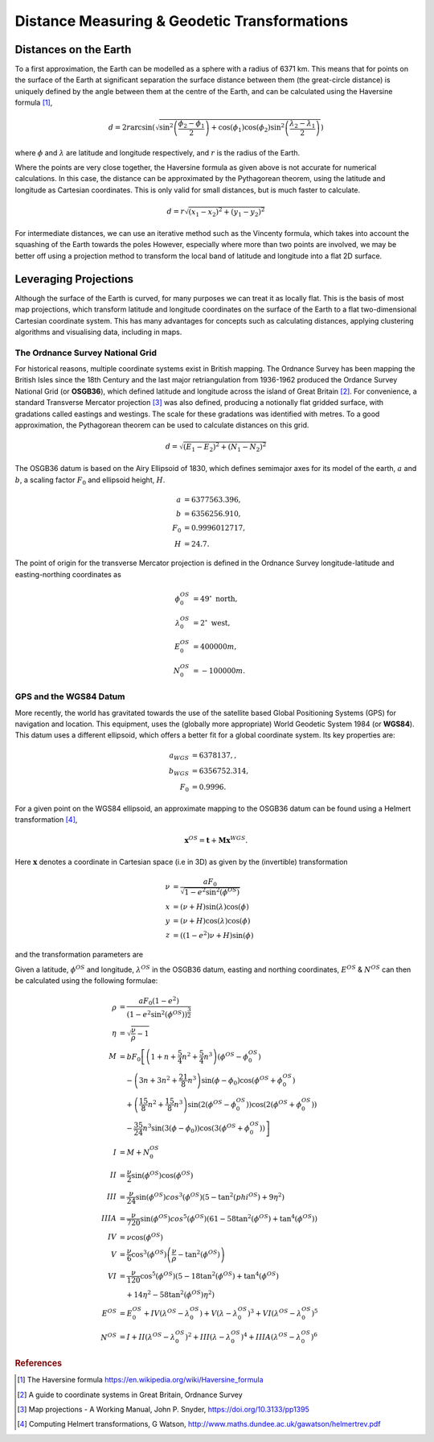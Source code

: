 +++++++++++++++++++++++++++++++++++++++++++++
Distance Measuring & Geodetic Transformations
+++++++++++++++++++++++++++++++++++++++++++++

Distances on the Earth
======================

To a first approximation, the Earth can be modelled as a sphere with a radius of 6371 km. This
means that for points on the surface of the Earth at significant separation the
surface distance between them (the great-circle distance) is uniquely defined by the angle between them at the centre of the 
Earth, and can be calculated using the Haversine formula [1]_,

.. math::

    d = 2r\arcsin\left(\sqrt{\sin^2\left(\frac{\phi_2-\phi_1}{2}\right)+\cos(\phi_1)\cos(\phi_2)\sin^2\left(\frac{\lambda_2-\lambda_1}{2}\right)}\right)

where :math:`\phi` and :math:`\lambda` are latitude and longitude respectively,
and :math:`r` is the radius of the Earth.

Where the points are very close together, the Haversine formula as given above is not
accurate for numerical calculations. In this case, the distance can be approximated by the Pythagorean
theorem, using the latitude and longitude as Cartesian coordinates. This is
only valid for small distances, but is much faster to calculate.

.. math:: d = r\sqrt{(x_1-x_2)^2+(y_1-y_2)^2}

For intermediate distances, we can use
an iterative method such as the Vincenty formula, which takes into account the squashing of the Earth towards the poles
However, especially where more than two points are involved,
we may be better off using a projection method to transform the local band of latitude and longitude into a flat
2D surface.

Leveraging Projections
======================

Although the surface of the Earth is curved, for many purposes we can treat it
as locally flat. This is the basis of most map projections, which transform
latitude and longitude coordinates on the surface of the Earth to a flat
two-dimensional Cartesian coordinate system. This has many advantages for
concepts such as calculating distances, applying clustering algorithms and
visualising data, including in maps.

The Ordnance Survey National Grid
---------------------------------

For historical reasons, multiple coordinate systems exist in British mapping.
The Ordnance Survey has been mapping the British Isles since the 18th Century
and the last major retriangulation from 1936-1962 produced the Ordance Survey
National Grid (or **OSGB36**), which defined latitude and longitude across the
island of Great Britain [2]_. For convenience, a standard Transverse Mercator
projection [3]_ was also defined, producing a notionally flat gridded surface,
with gradations called eastings and westings. The scale for these gradations
was identified with metres. To a good approximation, the Pythagorean theorem
can be used to calculate distances on this grid.

.. math:: d = \sqrt{(E_1-E_2)^2+(N_1-N_2)^2}



The OSGB36 datum is based on the Airy Ellipsoid of 1830, which defines
semimajor axes for its model of the earth, :math:`a` and :math:`b`, a scaling
factor :math:`F_0` and ellipsoid height, :math:`H`.

.. math::
    a &= 6377563.396, \\
    b &= 6356256.910, \\
    F_0 &= 0.9996012717, \\
    H &= 24.7.

The point of origin for the transverse Mercator projection is defined in the
Ordnance Survey longitude-latitude and easting-northing coordinates as

.. math::
    \phi^{OS}_0 &= 49^\circ \mbox{ north}, \\
    \lambda^{OS}_0 &= 2^\circ \mbox{ west}, \\
    E^{OS}_0 &= 400000 m, \\
    N^{OS}_0 &= -100000 m.

GPS and the WGS84 Datum
-----------------------

More recently, the world has gravitated towards the use of the satellite based
Global Positioning Systems (GPS) for navigation and location. This
equipment, uses the (globally more appropriate) World Geodetic System
1984 (or **WGS84**). This datum uses a different ellipsoid, which offers a
better fit for a global coordinate system. Its key properties are:

.. math::
    a_{WGS} &= 6378137,, \\
    b_{WGS} &= 6356752.314, \\
    F_0 &= 0.9996.

For a given point on the WGS84 ellipsoid, an approximate mapping to the
OSGB36 datum can be found using a Helmert transformation [4]_,

.. math::
    \mathbf{x}^{OS} = \mathbf{t}+\mathbf{M}\mathbf{x}^{WGS}.


Here :math:`\mathbf{x}` denotes a coordinate in Cartesian space (i.e in 3D)
as given by the (invertible) transformation

.. math::
    \nu &= \frac{aF_0}{\sqrt{1-e^2\sin^2(\phi^{OS})}} \\
    x &= (\nu+H) \sin(\lambda)\cos(\phi) \\
    y &= (\nu+H) \cos(\lambda)\cos(\phi) \\
    z &= ((1-e^2)\nu+H)\sin(\phi)

and the transformation parameters are

.. math::
    :nowrap:

    \begin{eqnarray*}
    \mathbf{t} &= \left(\begin{array}{c}
    -446.448\\ 125.157\\ -542.060
    \end{array}\right),\\
    \mathbf{M} &= \left[\begin{array}{ c c c }
    1+s& -r_3& r_2\\
    r_3 & 1+s & -r_1 \\
    -r_2 & r_1 & 1+s
    \end{array}\right], \\
    s &= 20.4894\times 10^{-6}, \\
    \mathbf{r} &= [0.1502'', 0.2470'', 0.8421''].
    \end{eqnarray*}

Given a latitude, :math:`\phi^{OS}` and longitude, :math:`\lambda^{OS}` in the
OSGB36 datum, easting and northing coordinates, :math:`E^{OS}` & :math:`N^{OS}`
can then be calculated using the following formulae:

.. math::
    \rho &= \frac{aF_0(1-e^2)}{\left(1-e^2\sin^2(\phi^{OS})\right)^{\frac{3}{2}}} \\
    \eta &= \sqrt{\frac{\nu}{\rho}-1} \\
    M &= bF_0\left[\left(1+n+\frac{5}{4}n^2+\frac{5}{4}n^3\right)(\phi^{OS}-\phi^{OS}_0)\right. \\
    &\quad-\left(3n+3n^2+\frac{21}{8}n^3\right)\sin(\phi-\phi_0)\cos(\phi^{OS}+\phi^{OS}_0) \\
    &\quad+\left(\frac{15}{8}n^2+\frac{15}{8}n^3\right)\sin(2(\phi^{OS}-\phi^{OS}_0))\cos(2(\phi^{OS}+\phi^{OS}_0)) \\
    &\left.\quad-\frac{35}{24}n^3\sin(3(\phi-\phi_0))\cos(3(\phi^{OS}+\phi^{OS}_0))\right] \\
    I &= M + N^{OS}_0 \\
    II &= \frac{\nu}{2}\sin(\phi^{OS})\cos(\phi^{OS}) \\
    III &= \frac{\nu}{24}\sin(\phi^{OS})cos^3(\phi^{OS})(5-\tan^2(phi^{OS})+9\eta^2) \\
    IIIA &= \frac{\nu}{720}\sin(\phi^{OS})cos^5(\phi^{OS})(61-58\tan^2(\phi^{OS})+\tan^4(\phi^{OS})) \\
    IV &= \nu\cos(\phi^{OS}) \\
    V &= \frac{\nu}{6}\cos^3(\phi^{OS})\left(\frac{\nu}{\rho}-\tan^2(\phi^{OS})\right) \\
    VI &= \frac{\nu}{120}\cos^5(\phi^{OS})(5-18\tan^2(\phi^{OS})+\tan^4(\phi^{OS}) \\
    &\quad+14\eta^2-58\tan^2(\phi^{OS})\eta^2) \\
    E^{OS} &= E^{OS}_0+IV(\lambda^{OS}-\lambda^{OS}_0)+V(\lambda-\lambda^{OS}_0)^3+VI(\lambda^{OS}-\lambda^{OS}_0)^5 \\
    N^{OS} &= I + II(\lambda^{OS}-\lambda^{OS}_0)^2+III(\lambda-\lambda^{OS}_0)^4+IIIA(\lambda^{OS}-\lambda^{OS}_0)^6



.. rubric:: References

.. [1] The Haversine formula https://en.wikipedia.org/wiki/Haversine_formula
.. [2] A guide to coordinate systems in Great Britain, Ordnance Survey
.. [3] Map projections - A Working Manual, John P. Snyder, https://doi.org/10.3133/pp1395
.. [4] Computing Helmert transformations, G Watson, http://www.maths.dundee.ac.uk/gawatson/helmertrev.pdf
